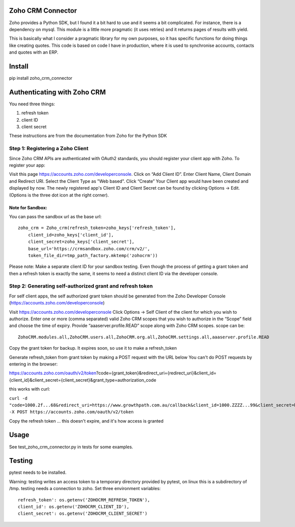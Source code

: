 Zoho CRM Connector
==================

Zoho provides a Python SDK, but I found it a bit hard to use and it seems a bit complicated.
For instance, there is a dependency on mysql.
This module is a little more pragmatic (it uses retries) and it returns pages of results with yield.

This is basically what I consider a pragmatic library for my own purposes, so it has specific functions for doing things like creating quotes.
This code is based on code I have in production, where it is used to synchronise accounts, contacts and quotes with an ERP.


Install
=======

pip install zoho_crm_connector


Authenticating with Zoho CRM
============================

You need three things:

1. refresh token
2. client ID
3. client secret

These instructions are from the documentation from Zoho for the Python SDK

Step 1: Registering a Zoho Client
---------------------------------

Since Zoho CRM APIs are authenticated with OAuth2 standards, you should register your client app with Zoho. To register your app:

Visit this page https://accounts.zoho.com/developerconsole.
Click on “Add Client ID”.
Enter Client Name, Client Domain and Redirect URI.
Select the Client Type as "Web based".
Click “Create”
Your Client app would have been created and displayed by now.
The newly registered app's Client ID and Client Secret can be found by clicking Options → Edit.
(Options is the three dot icon at the right corner).

Note for Sandbox:
^^^^^^^^^^^^^^^^^

You can pass the sandbox url as the base url::

    zoho_crm = Zoho_crm(refresh_token=zoho_keys['refresh_token'],
        client_id=zoho_keys['client_id'],
        client_secret=zoho_keys['client_secret'],
        base_url='https://crmsandbox.zoho.com/crm/v2/',
        token_file_dir=tmp_path_factory.mktemp('zohocrm'))

Please note: Make a separate client ID for your sandbox testing.
Even though the process of getting a grant token and then a refresh token is exactly the same,
it seems to need a distinct client ID via the developer console.

Step 2: Generating self-authorized grant and refresh token
----------------------------------------------------------

For self client apps, the self authorized grant token should be generated from the Zoho Developer Console (https://accounts.zoho.com/developerconsole)

Visit https://accounts.zoho.com/developerconsole
Click Options → Self Client of the client for which you wish to authorize.
Enter one or more (comma separated) valid Zoho CRM scopes that you wish to authorize in the “Scope” field and choose the time of expiry. Provide “aaaserver.profile.READ” scope along with Zoho CRM scopes.
scope can be::

    ZohoCRM.modules.all,ZohoCRM.users.all,ZohoCRM.org.all,ZohoCRM.settings.all,aaaserver.profile.READ

Copy the grant token for backup. It expires soon, so use it to make a refresh_token

Generate refresh_token from grant token by making a POST request with the URL below
You can't do POST requests by entering  in the browser:

https://accounts.zoho.com/oauth/v2/token?code={grant_token}&redirect_uri={redirect_uri}&client_id={client_id}&client_secret={client_secret}&grant_type=authorization_code

this works with curl:

``curl -d "code=1000.2f...68&redirect_uri=https://www.growthpath.com.au/callback&client_id=1000.ZZZZ...99&client_secret=bzz...123&grant_type=authorization_code" -X POST https://accounts.zoho.com/oauth/v2/token``

Copy the refresh token ... this doesn't expire, and it's how access is granted

Usage
=====
See test_zoho_crm_connector.py in tests for some examples.


Testing
=======
pytest needs to be installed.

Warning: testing writes an access token to a temporary directory provided by pytest, on linux this is a subdirectory of /tmp.
testing needs a connection to zoho. Set three environment variables::

    refresh_token': os.getenv('ZOHOCRM_REFRESH_TOKEN'),
    client_id': os.getenv('ZOHOCRM_CLIENT_ID'),
    client_secret': os.getenv('ZOHOCRM_CLIENT_SECRET')


